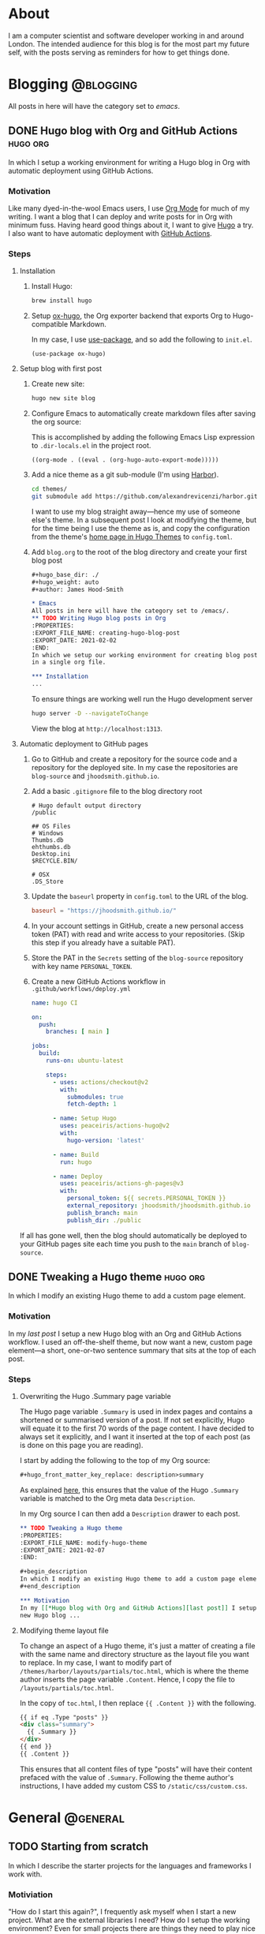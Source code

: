 #+hugo_base_dir: ./
#+hugo_weight: auto
#+hugo_front_matter_key_replace: description>summary
#+author: James Hood-Smith

* About
:PROPERTIES:
:EXPORT_HUGO_SECTION: /
:EXPORT_FILE_NAME: about
:END:
I am a computer scientist and software developer working in and around London.
The intended audience for this blog is for the most part my future self, with the
posts serving as reminders for how to get things done.
* Blogging                                                        :@blogging:
All posts in here will have the category set to /emacs/.
** DONE Hugo blog with Org and GitHub Actions                      :hugo:org:
:PROPERTIES:
:EXPORT_FILE_NAME: creating-hugo-blog-post
:EXPORT_DATE: 2021-02-03
:END:

#+begin_description
In which I setup a working environment for writing a Hugo blog in Org with
automatic deployment using GitHub Actions.
#+end_description

*** Motivation
Like many dyed-in-the-wool Emacs users, I use [[https://orgmode.org][Org Mode]] for much of my writing. I
want a blog that I can deploy and write posts for in Org with minimum fuss.
Having heard good things about it, I want to give [[https://gohugo.io][Hugo]] a try. I also want to
have automatic deployment with [[https://github.com/features/actions][GitHub Actions]].

*** Steps

**** Installation
1. Install Hugo:
   #+BEGIN_SRC bash
   brew install hugo
   #+END_SRC

2. Setup [[https://ox-hugo.scripter.co][ox-hugo]], the Org exporter backend that exports Org to Hugo-compatible
   Markdown.

   In my case, I use [[https://github.com/jwiegley/use-package][use-package]], and so add the following to =init.el=.
   #+BEGIN_SRC elisp
   (use-package ox-hugo)
   #+END_SRC

**** Setup blog with first post
1. Create new site:
   #+BEGIN_SRC bash
     hugo new site blog
   #+END_SRC

2. Configure Emacs to automatically create markdown files after saving the org source:

   This is accomplished by adding the following Emacs Lisp expression to
   =.dir-locals.el= in the project root.
   #+BEGIN_SRC elisp
     ((org-mode . ((eval . (org-hugo-auto-export-mode)))))
   #+END_SRC

4. Add a nice theme as a git sub-module (I'm using [[https://github.com/matsuyoshi30/harbor][Harbor]]).
   #+BEGIN_SRC bash
     cd themes/
     git submodule add https://github.com/alexandrevicenzi/harbor.git
   #+END_SRC
   I want to use my blog straight away---hence my use of someone else's theme.
   In a subsequent post I look at modifying the theme, but for the time
   being I use the theme as is, and copy the configuration from the theme's 
   [[https://themes.gohugo.io/harbor/][home page in Hugo Themes]] to =config.toml=.

5. Add =blog.org= to the root of the blog directory and create your first blog post
   #+BEGIN_SRC org
     ,#+hugo_base_dir: ./
     ,#+hugo_weight: auto
     ,#+author: James Hood-Smith

     ,* Emacs                                                              :@emacs:
     All posts in here will have the category set to /emacs/.
     ,** TODO Writing Hugo blog posts in Org                             :hugo:org:
     :PROPERTIES:
     :EXPORT_FILE_NAME: creating-hugo-blog-post
     :EXPORT_DATE: 2021-02-02
     :END:
     In which we setup our working environment for creating blog posts as sub-trees
     in a single org file.

     ,*** Installation
     ...
   #+END_SRC

   To ensure things are working well run the Hugo development server
   #+BEGIN_SRC bash
     hugo server -D --navigateToChange
   #+END_SRC
   View the blog at =http://localhost:1313=.


**** Automatic deployment to GitHub pages
1. Go to GitHub and create a repository for the source code and a repository for
   the deployed site. In my case the repositories are =blog-source= and
   =jhoodsmith.github.io=.

2. Add a basic =.gitignore= file to the blog directory root
   #+BEGIN_SRC text
     # Hugo default output directory
     /public

     ## OS Files
     # Windows
     Thumbs.db
     ehthumbs.db
     Desktop.ini
     $RECYCLE.BIN/

     # OSX
     .DS_Store
   #+END_SRC

3. Update the =baseurl= property in =config.toml= to the URL of the blog.
   #+BEGIN_SRC toml
     baseurl = "https://jhoodsmith.github.io/"
   #+END_SRC

4. In your account settings in GitHub, create a new personal access token (PAT)
   with read and write access to your repositories. (Skip this step if you
   already have a suitable PAT).

5. Store the PAT in the =Secrets= setting of the =blog-source= repository with
   key name =PERSONAL_TOKEN=.

7. Create a new GitHub Actions workflow in =.github/workflows/deploy.yml=
   #+BEGIN_SRC yaml
name: hugo CI

on:
  push:
    branches: [ main ]

jobs:
  build:
    runs-on: ubuntu-latest

    steps:
      - uses: actions/checkout@v2
        with:
          submodules: true 
          fetch-depth: 1   

      - name: Setup Hugo
        uses: peaceiris/actions-hugo@v2
        with:
          hugo-version: 'latest'

      - name: Build
        run: hugo

      - name: Deploy
        uses: peaceiris/actions-gh-pages@v3
        with:
          personal_token: ${{ secrets.PERSONAL_TOKEN }}
          external_repository: jhoodsmith/jhoodsmith.github.io
          publish_branch: main
          publish_dir: ./public
   #+END_SRC

If all has gone well, then the blog should automatically be deployed to your
GitHub pages site each time you push to the =main= branch of =blog-source=.
** DONE Tweaking a Hugo theme                                      :hugo:org:
:PROPERTIES:
:EXPORT_FILE_NAME: modify-hugo-theme
:EXPORT_DATE: 2021-02-08
:END:

#+begin_description
In which I modify an existing Hugo theme to add a custom page element.
#+end_description

*** Motivation
In my [[*Hugo blog with Org and GitHub Actions][last post]] I setup a new Hugo blog with an Org and GitHub Actions workflow.
I used an off-the-shelf theme, but now want a new, custom page element---a
short, one-or-two sentence summary that sits at the top of each post.

*** Steps

**** Overwriting the Hugo .Summary page variable
The Hugo page variable =.Summary= is used in index pages and contains a
shortened or summarised version of a post. If not set explicitly, Hugo will
equate it to the first 70 words of the page content. I have decided to always
set it explicitly, and I want it inserted at the top of each post (as is
done on this page you are reading).

I start by adding the following to the top of my Org source:
#+BEGIN_SRC markdown
  ,#+hugo_front_matter_key_replace: description>summary
#+END_SRC
As explained [[https://ox-hugo.scripter.co/doc/replace-front-matter-keys/][here]], this ensures that the value of the Hugo =.Summary= variable
is matched to the Org meta data =Description=.

In my Org source I can then add a  =Description= drawer to each post.
#+BEGIN_SRC org
  ,** TODO Tweaking a Hugo theme                                      :hugo:org:
  :PROPERTIES:
  :EXPORT_FILE_NAME: modify-hugo-theme
  :EXPORT_DATE: 2021-02-07
  :END:

  ,#+begin_description
  In which I modify an existing Hugo theme to add a custom page element.
  ,#+end_description

  ,*** Motivation
  In my [[*Hugo blog with Org and GitHub Actions][last post]] I setup a 
  new Hugo blog ...
#+END_SRC

**** Modifying theme layout file
To change an aspect of a Hugo theme, it's just a matter of creating a file with
the same name and directory structure as the layout file you want to replace. In
my case, I want to modify part of =/themes/harbor/layouts/partials/toc.html=,
which is where the theme author inserts the page variable =.Content=. Hence, I
copy the file to =/layouts/partials/toc.html=.

In the copy of =toc.html=, I then replace ={{ .Content }}= with the following.
#+BEGIN_SRC html
  {{ if eq .Type "posts" }}
  <div class="summary">
    {{ .Summary }}
  </div>
  {{ end }}
  {{ .Content }}
#+END_SRC
This ensures that all content files of type "posts" will have their content
prefaced with the value of =.Summary=. Following the theme author's
instructions, I have added my custom CSS to =/static/css/custom.css=.
* General                                                          :@general:
** TODO Starting from scratch
:PROPERTIES:
:EXPORT_FILE_NAME: starting-from-scratch
:EXPORT_DATE: 2021-02-12
:EXPORT_HUGO_CUSTOM_FRONT_MATTER: :toc true
:END:

#+begin_description
In which I describe the starter projects for the languages and frameworks I work
with.
#+end_description

*** Motiviation
"How do I start this again?", I frequently ask myself when I start a new
project. What are the external libraries I need? How do I setup the working
environment? Even for small projects there are things they need to play nice with
my [[https://github.com/jhoodsmith/.emacs.d][Emacs configuration]].

*** Ruby (non Rails)
Create project directory
#+BEGIN_SRC shell
mkdir new-project-name
cd new-project-name
#+END_SRC

Install [[https://bundler.io][Bundler]]
#+BEGIN_SRC shell
gem install bundler
#+END_SRC
Specify dependencies in a =Gemfile=
#+BEGIN_SRC ruby
source 'https://rubygems.org'
gem 'pry'
gem 'pry-doc'
gem 'rspec'
gem 'rubocop', require: false
#+END_SRC
Install and initialise [[https://rspec.info][RSpec]]
#+BEGIN_SRC shell
bundle install
rspec --init
#+END_SRC
Add an appropriate =.gitignore= file from [[https://gitignore.io]]

*** Python
Assuming [[https://github.com/pyenv/pyenv][pyenv]] is installed, remind yourself of what versions are available on the local system
#+BEGIN_SRC shell
pyenv versions
#+END_SRC
Create a new virtual environemnt for the your chosen python version
#+BEGIN_SRC shell
pyenv virtualenv 3.7.5 new-project-name
#+END_SRC
Create project directory
#+BEGIN_SRC shell
mkdir new-project-name
cd new-project-name
#+END_SRC
Create =.python-version=
#+BEGIN_SRC shell
echo new-project-name > .python-version
#+END_SRC
Specifiy development dependencies in =requirements.txt=
#+BEGIN_SRC text
###### Working environment ######
ipython
jedi
pytest

###### Frequently used ######
numpy
pandas
requests
scikit-learn
scipy
#+END_SRC
Install packages
#+BEGIN_SRC shell
pip install -r requirements.txt
#+END_SRC
Add an appropriate =.gitignore= file from [[https://gitignore.io]]
